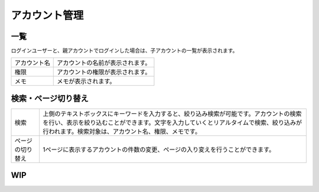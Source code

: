 アカウント管理
===========================

.. figure:: /images/acc/list01.png


一覧
-----------------

ログインユーザーと、親アカウントでログインした場合は、子アカウントの一覧が表示されます。


.. list-table::

   * - アカウント名
     - アカウントの名前が表示されます。
   * - 権限
     - アカウントの権限が表示されます。
   * - メモ
     - メモが表示されます。


検索・ページ切り替え
------------------------------------

.. list-table::


   * - 検索
     - 上側のテキストボックスにキーワードを入力すると、絞り込み検索が可能です。アカウントの検索を行い、表示を絞り込むことができます。文字を入力していくとリアルタイムで検索、絞り込みが行われます。検索対象は、アカウント名、権限、メモです。
   * - ページの切り替え
     - 1ページに表示するアカウントの件数の変更、ページの入り変えを行うことができます。


WIP
------------------------------------






